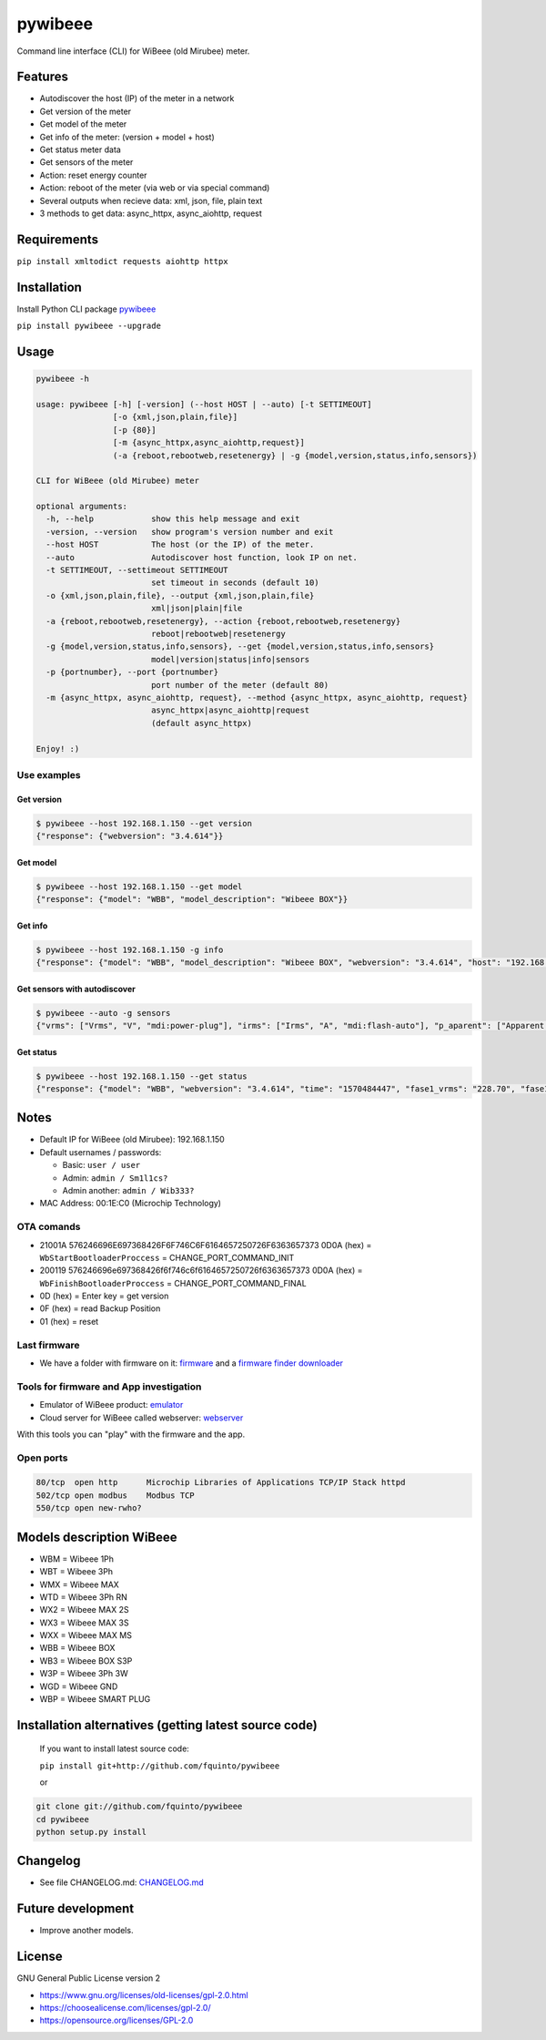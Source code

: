 
pywibeee
========

Command line interface (CLI) for WiBeee (old Mirubee) meter.

Features
--------


* Autodiscover the host (IP) of the meter in a network
* Get version of the meter
* Get model of the meter
* Get info of the meter: (version + model + host)
* Get status meter data
* Get sensors of the meter
* Action: reset energy counter
* Action: reboot of the meter (via web or via special command)
* Several outputs when recieve data: xml, json, file, plain text
* 3 methods to get data: async_httpx, async_aiohttp, request

Requirements
------------

``pip install xmltodict requests aiohttp httpx``

Installation
------------

Install Python CLI package `pywibeee <https://pypi.org/project/pywibeee/>`_

``pip install pywibeee --upgrade``

Usage
-----

.. code-block:: sh

     pywibeee -h

     usage: pywibeee [-h] [-version] (--host HOST | --auto) [-t SETTIMEOUT]
                     [-o {xml,json,plain,file}]
                     [-p {80}]
                     [-m {async_httpx,async_aiohttp,request}]
                     (-a {reboot,rebootweb,resetenergy} | -g {model,version,status,info,sensors})

     CLI for WiBeee (old Mirubee) meter

     optional arguments:
       -h, --help            show this help message and exit
       -version, --version   show program's version number and exit
       --host HOST           The host (or the IP) of the meter.
       --auto                Autodiscover host function, look IP on net.
       -t SETTIMEOUT, --settimeout SETTIMEOUT
                             set timeout in seconds (default 10)
       -o {xml,json,plain,file}, --output {xml,json,plain,file}
                             xml|json|plain|file
       -a {reboot,rebootweb,resetenergy}, --action {reboot,rebootweb,resetenergy}
                             reboot|rebootweb|resetenergy
       -g {model,version,status,info,sensors}, --get {model,version,status,info,sensors}
                             model|version|status|info|sensors
       -p {portnumber}, --port {portnumber}
                             port number of the meter (default 80)
       -m {async_httpx, async_aiohttp, request}, --method {async_httpx, async_aiohttp, request}
                             async_httpx|async_aiohttp|request
                             (default async_httpx)

     Enjoy! :)

Use examples
^^^^^^^^^^^^

Get version
~~~~~~~~~~~

.. code-block:: sh

   $ pywibeee --host 192.168.1.150 --get version
   {"response": {"webversion": "3.4.614"}}

Get model
~~~~~~~~~

.. code-block:: sh

   $ pywibeee --host 192.168.1.150 --get model
   {"response": {"model": "WBB", "model_description": "Wibeee BOX"}}

Get info
~~~~~~~~

.. code-block:: sh

   $ pywibeee --host 192.168.1.150 -g info
   {"response": {"model": "WBB", "model_description": "Wibeee BOX", "webversion": "3.4.614", "host": "192.168.1.150"}}

Get sensors with autodiscover
~~~~~~~~~~~~~~~~~~~~~~~~~~~~~

.. code-block:: sh

   $ pywibeee --auto -g sensors
   {"vrms": ["Vrms", "V", "mdi:power-plug"], "irms": ["Irms", "A", "mdi:flash-auto"], "p_aparent": ["Apparent Power", "VA", "mdi:flash-circle"], "p_activa": ["Active Power", "W", "mdi:flash"], "p_reactiva_ind": ["Inductive Reactive Power", "VArL", "mdi:flash-outline"], "p_reactiva_cap": ["Capacitive Reactive Power", "VArC", "mdi:flash-outline"], "frecuencia": ["Frequency", "Hz", "mdi:current-ac"], "factor_potencia": ["Power Factor", " ", "mdi:math-cos"], "energia_activa": ["Active Energy", "Wh", "mdi:pulse"], "energia_reactiva_ind": ["Inductive Reactive Energy", "VArLh", "mdi:alpha-e-circle-outline"], "energia_reactiva_cap": ["Capacitive Reactive Energy", "VArCh", "mdi:alpha-e-circle-outline"], "angle": ["Angle", "\u00b0", "mdi:angle-acute"], "thd_total": ["THD Current", "%", "mdi:chart-bubble"], "thd_fund": ["THD Current (fundamental)", "A", "mdi:vector-point"], "thd_ar3": ["THD Current Harmonic 3", "A", "mdi:numeric-3"], "thd_ar5": ["THD Current Harmonic 5", "A", "mdi:numeric-5"], "thd_ar7": ["THD Current Harmonic 7", "A", "mdi:numeric-7"], "thd_ar9": ["THD Current Harmonic 9", "A", "mdi:numeric-9"], "thd_tot_V": ["THD Voltage", "%", "mdi:chart-bubble"], "thd_fun_V": ["THD Voltage (fundamental)", "V", "mdi:vector-point"], "thd_ar3_V": ["THD Voltage Harmonic 3", "V", "mdi:numeric-3"], "thd_ar5_V": ["THD Voltage Harmonic 5", "V", "mdi:numeric-5"], "thd_ar7_V": ["THD Voltage Harmonic 7", "V", "mdi:numeric-7"], "thd_ar9_V": ["THD Voltage Harmonic 9", "V", "mdi:numeric-9"]}

Get status
~~~~~~~~~~

.. code-block:: sh

   $ pywibeee --host 192.168.1.150 --get status
   {"response": {"model": "WBB", "webversion": "3.4.614", "time": "1570484447", "fase1_vrms": "228.70", "fase1_irms": "1.59", "fase1_p_aparent": "362.65", "fase1_p_activa": "264.34", "fase1_p_reactiva_ind": "0.00", "fase1_p_reactiva_cap": "248.27", "fase1_frecuencia": "50.08", "fase1_factor_potencia": "-0.729", "fase1_energia_activa": "222157", "fase1_energia_reactiva_ind": "4631", "fase1_energia_reactiva_cap": "188269", "fase1_angle": "0.00", "fase1_thd_total": "64.60", "fase1_thd_fund": "1.40", "fase1_thd_ar3": "0.60", "fase1_thd_ar5": "0.50", "fase1_thd_ar7": "0.40", "fase1_thd_ar9": "0.40", "fase1_thd_tot_V": "0.00", "fase1_thd_fun_V": "228.50", "fase1_thd_ar3_V": "0.00", "fase1_thd_ar5_V": "0.00", "fase1_thd_ar7_V": "0.00", "fase1_thd_ar9_V": "0.00", "fase2_vrms": "228.70", "fase2_irms": "0.34", "fase2_p_aparent": "76.77", "fase2_p_activa": "50.99", "fase2_p_reactiva_ind": "0.00", "fase2_p_reactiva_cap": "0.00", "fase2_frecuencia": "50.08", "fase2_factor_potencia": "-0.664", "fase2_energia_activa": "47714", "fase2_energia_reactiva_ind": "5021", "fase2_energia_reactiva_cap": "641", "fase2_angle": "0.00", "fase2_thd_total": "0.00", "fase2_thd_fund": "0.00", "fase2_thd_ar3": "0.00", "fase2_thd_ar5": "0.00", "fase2_thd_ar7": "0.00", "fase2_thd_ar9": "0.00", "fase2_thd_tot_V": "0.00", "fase2_thd_fun_V": "228.50", "fase2_thd_ar3_V": "0.00", "fase2_thd_ar5_V": "0.00", "fase2_thd_ar7_V": "0.00", "fase2_thd_ar9_V": "0.00", "fase3_vrms": "228.70", "fase3_irms": "1.53", "fase3_p_aparent": "349.48", "fase3_p_activa": "265.40", "fase3_p_reactiva_ind": "0.00", "fase3_p_reactiva_cap": "227.37", "fase3_frecuencia": "50.08", "fase3_factor_potencia": "0.759", "fase3_energia_activa": "187069", "fase3_energia_reactiva_ind": "196", "fase3_energia_reactiva_cap": "159927", "fase3_angle": "0.00", "fase3_thd_total": "66.10", "fase3_thd_fund": "1.30", "fase3_thd_ar3": "0.60", "fase3_thd_ar5": "0.50", "fase3_thd_ar7": "0.40", "fase3_thd_ar9": "0.00", "fase3_thd_tot_V": "0.00", "fase3_thd_fun_V": "228.50", "fase3_thd_ar3_V": "0.00", "fase3_thd_ar5_V": "0.00", "fase3_thd_ar7_V": "0.00", "fase3_thd_ar9_V": "0.00", "fase4_vrms": "228.70", "fase4_irms": "3.45", "fase4_p_aparent": "788.90", "fase4_p_activa": "49.93", "fase4_p_reactiva_ind": "0.00", "fase4_p_reactiva_cap": "20.90", "fase4_frecuencia": "50.08", "fase4_factor_potencia": "-0.063", "fase4_energia_activa": "456941", "fase4_energia_reactiva_ind": "9849", "fase4_energia_reactiva_cap": "348839", "scale": "100", "coilStatus": null, "ground": "0.00", "model_description": "Wibeee BOX"}}

Notes
-----


* Default IP for WiBeee (old Mirubee): 192.168.1.150
* Default usernames / passwords:

  * Basic: ``user / user``
  * Admin: ``admin / Sm1l1cs?``
  * Admin another: ``admin / Wib333?``

* MAC Address: 00:1E:C0 (Microchip Technology)

OTA comands
^^^^^^^^^^^


* 21001A 576246696E697368426F6F746C6F6164657250726F6363657373 0D0A (hex) = ``WbStartBootloaderProccess`` = CHANGE_PORT_COMMAND_INIT
* 200119 576246696e697368426f6f746c6f6164657250726f6363657373 0D0A (hex) = ``WbFinishBootloaderProccess`` = CHANGE_PORT_COMMAND_FINAL
* 0D (hex) = Enter key = get version
* 0F (hex) = read Backup Position
* 01 (hex) = reset

Last firmware
^^^^^^^^^^^^^


* We have a folder with firmware on it: `firmware <firmware/>`_ and a `firmware finder downloader <firmware/download_check.py>`_

Tools for firmware and App investigation
^^^^^^^^^^^^^^^^^^^^^^^^^^^^^^^^^^^^^^^^


* Emulator of WiBeee product: `emulator <emulator/>`_
* Cloud server for WiBeee called webserver: `webserver <webserver/>`_

With this tools you can "play" with the firmware and the app.

Open ports
^^^^^^^^^^

.. code-block::

   80/tcp  open http      Microchip Libraries of Applications TCP/IP Stack httpd
   502/tcp open modbus    Modbus TCP
   550/tcp open new-rwho?

Models description WiBeee
-------------------------


* WBM = Wibeee 1Ph
* WBT = Wibeee 3Ph
* WMX = Wibeee MAX
* WTD = Wibeee 3Ph RN
* WX2 = Wibeee MAX 2S
* WX3 = Wibeee MAX 3S
* WXX = Wibeee MAX MS
* WBB = Wibeee BOX
* WB3 = Wibeee BOX S3P
* W3P = Wibeee 3Ph 3W
* WGD = Wibeee GND
* WBP = Wibeee SMART PLUG

Installation alternatives (getting latest source code)
------------------------------------------------------

  If you want to install latest source code:

  ``pip install git+http://github.com/fquinto/pywibeee``

  or

.. code-block:: sh

   git clone git://github.com/fquinto/pywibeee
   cd pywibeee
   python setup.py install

Changelog
---------


* See file CHANGELOG.md: `CHANGELOG.md <CHANGELOG.md>`_

Future development
------------------


* Improve another models.

License
-------

GNU General Public License version 2


* https://www.gnu.org/licenses/old-licenses/gpl-2.0.html
* https://choosealicense.com/licenses/gpl-2.0/
* https://opensource.org/licenses/GPL-2.0
